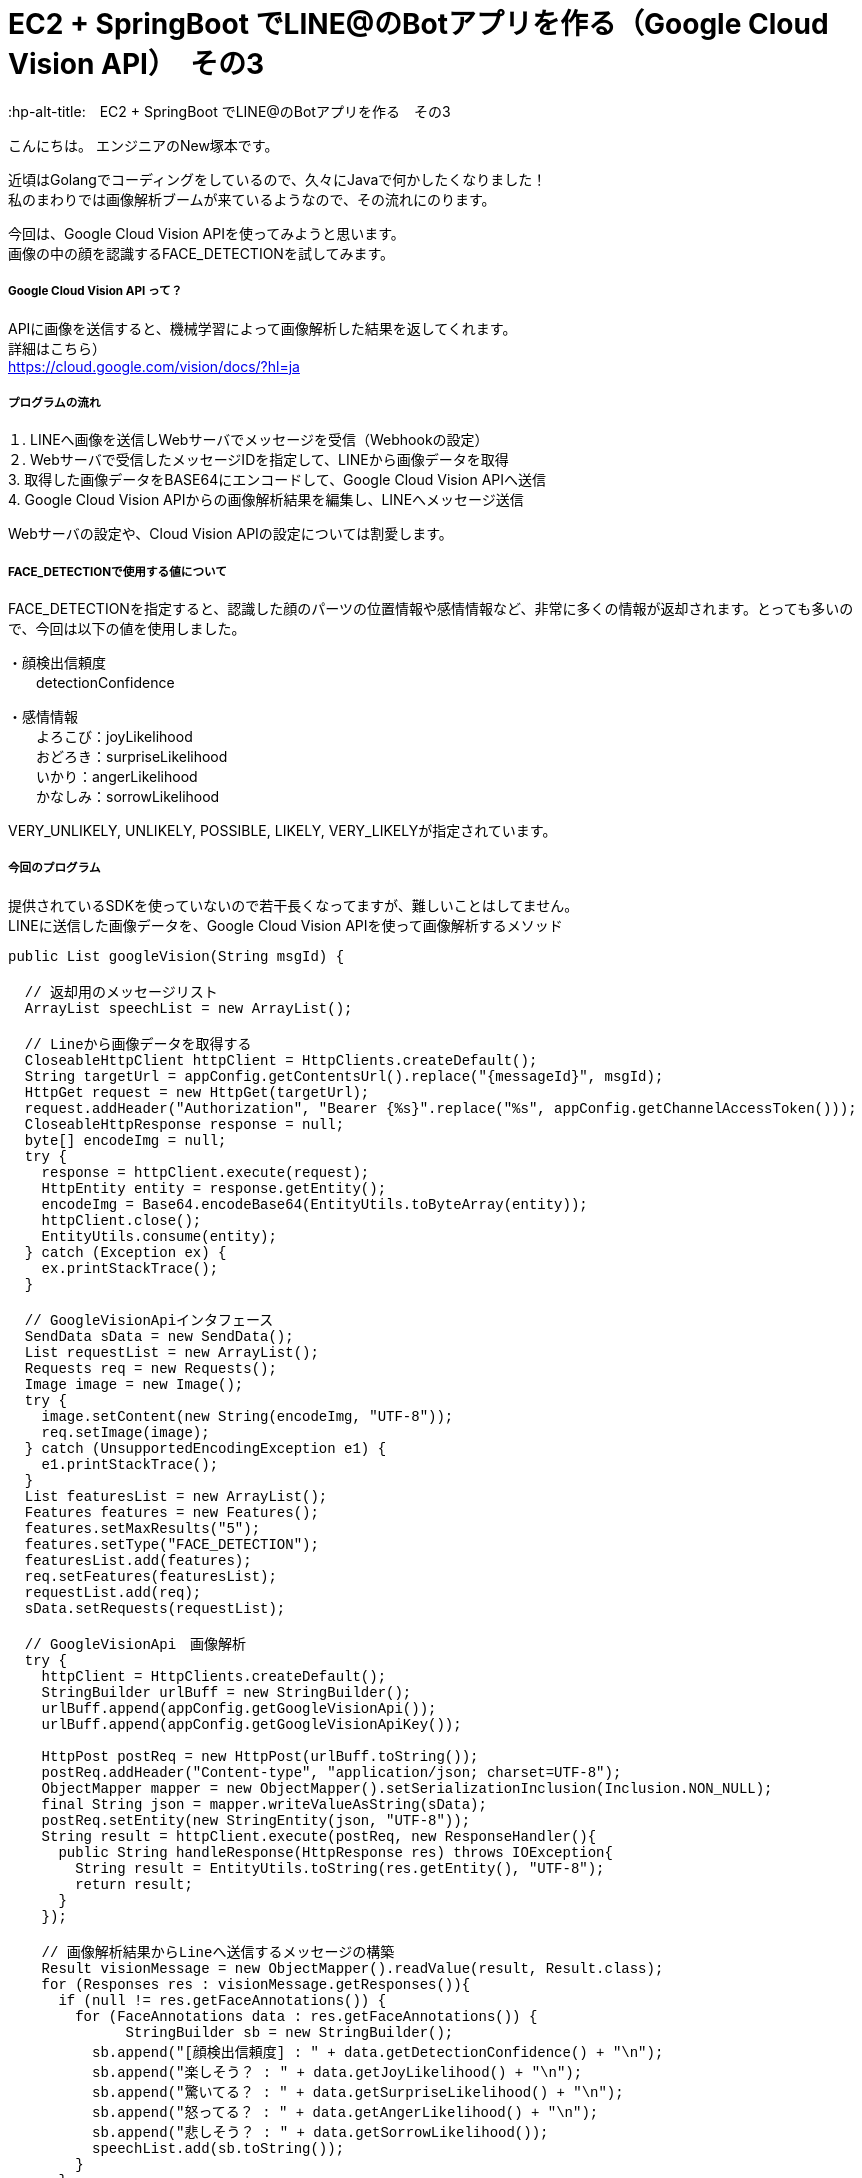 # EC2 + SpringBoot でLINE@のBotアプリを作る（Google Cloud Vision API）　その3
:hp-alt-title:　EC2 + SpringBoot でLINE@のBotアプリを作る　その3
:hp-tags: NewTsukamoto, EC2, SpringBoot, Java8

こんにちは。
エンジニアのNew塚本です。


近頃はGolangでコーディングをしているので、久々にJavaで何かしたくなりました！ +
私のまわりでは画像解析ブームが来ているようなので、その流れにのります。 +

今回は、Google Cloud Vision APIを使ってみようと思います。 +
画像の中の顔を認識するFACE_DETECTIONを試してみます。



===== Google Cloud Vision API って？
APIに画像を送信すると、機械学習によって画像解析した結果を返してくれます。 +
詳細はこちら） +
https://cloud.google.com/vision/docs/?hl=ja



===== プログラムの流れ

１. LINEへ画像を送信しWebサーバでメッセージを受信（Webhookの設定） + 
２. Webサーバで受信したメッセージIDを指定して、LINEから画像データを取得 +
3. 取得した画像データをBASE64にエンコードして、Google Cloud Vision APIへ送信 +
4. Google Cloud Vision APIからの画像解析結果を編集し、LINEへメッセージ送信 +

Webサーバの設定や、Cloud Vision APIの設定については割愛します。



===== FACE_DETECTIONで使用する値について
FACE_DETECTIONを指定すると、認識した顔のパーツの位置情報や感情情報など、非常に多くの情報が返却されます。とっても多いので、今回は以下の値を使用しました。

・顔検出信頼度 +
　　detectionConfidence

・感情情報 +
　　よろこび：joyLikelihood +
　　おどろき：surpriseLikelihood +
　　いかり：angerLikelihood +
　　かなしみ：sorrowLikelihood +

VERY_UNLIKELY, UNLIKELY, POSSIBLE, LIKELY, VERY_LIKELYが指定されています。


===== 今回のプログラム +
提供されているSDKを使っていないので若干長くなってますが、難しいことはしてません。 +
LINEに送信した画像データを、Google Cloud Vision APIを使って画像解析するメソッド
++++
<pre style="font-family: Menlo, Courier">
public List<String> googleVision(String msgId) {

  // 返却用のメッセージリスト
  ArrayList<String> speechList = new ArrayList<String>();
  
  // Lineから画像データを取得する
  CloseableHttpClient httpClient = HttpClients.createDefault();
  String targetUrl = appConfig.getContentsUrl().replace("{messageId}", msgId);			
  HttpGet request = new HttpGet(targetUrl);
  request.addHeader("Authorization", "Bearer {%s}".replace("%s", appConfig.getChannelAccessToken()));
  CloseableHttpResponse response = null;
  byte[] encodeImg = null;
  try {
    response = httpClient.execute(request);
    HttpEntity entity = response.getEntity();
    encodeImg = Base64.encodeBase64(EntityUtils.toByteArray(entity));				
    httpClient.close();
    EntityUtils.consume(entity);
  } catch (Exception ex) {
    ex.printStackTrace();
  }

  // GoogleVisionApiインタフェース
  SendData sData = new SendData();
  List<Requests> requestList = new ArrayList<Requests>();
  Requests req = new Requests();
  Image image = new Image();
  try {
    image.setContent(new String(encodeImg, "UTF-8"));
    req.setImage(image);
  } catch (UnsupportedEncodingException e1) {
    e1.printStackTrace();
  }		
  List<Features> featuresList = new ArrayList<Features>();		
  Features features = new Features();
  features.setMaxResults("5");
  features.setType("FACE_DETECTION");
  featuresList.add(features);
  req.setFeatures(featuresList);
  requestList.add(req);
  sData.setRequests(requestList);

  // GoogleVisionApi　画像解析
  try {
    httpClient = HttpClients.createDefault();		
    StringBuilder urlBuff = new StringBuilder();
    urlBuff.append(appConfig.getGoogleVisionApi());
    urlBuff.append(appConfig.getGoogleVisionApiKey());

    HttpPost postReq = new HttpPost(urlBuff.toString());
    postReq.addHeader("Content-type", "application/json; charset=UTF-8");
    ObjectMapper mapper = new ObjectMapper().setSerializationInclusion(Inclusion.NON_NULL);		
    final String json = mapper.writeValueAsString(sData);
    postReq.setEntity(new StringEntity(json, "UTF-8"));
    String result = httpClient.execute(postReq, new ResponseHandler<String>(){
      public String handleResponse(HttpResponse res) throws IOException{
        String result = EntityUtils.toString(res.getEntity(), "UTF-8");
        return result;
      }
    });

    // 画像解析結果からLineへ送信するメッセージの構築
    Result visionMessage = new ObjectMapper().readValue(result, Result.class);
    for (Responses res : visionMessage.getResponses()){
      if (null != res.getFaceAnnotations()) {
        for (FaceAnnotations data : res.getFaceAnnotations()) {
              StringBuilder sb = new StringBuilder();
          sb.append("[顔検出信頼度] : " + data.getDetectionConfidence() + "\n");
          sb.append("楽しそう？ : " + data.getJoyLikelihood() + "\n");
          sb.append("驚いてる？ : " + data.getSurpriseLikelihood() + "\n");
          sb.append("怒ってる？ : " + data.getAngerLikelihood() + "\n");
          sb.append("悲しそう？ : " + data.getSorrowLikelihood());
          speechList.add(sb.toString());
        }
      }
    }
    return speechList;
  } catch (Exception e) {
    e.printStackTrace();
    throw new RuntimeException(e);
  } 
}
</pre>
++++

===== 実験

プログラムは下に載せてありませす。 +
では、早速動かしてみましょう。今回も弊社フリー素材のKTNさんにご協力頂きました。 +
ありがとうございます！

まずは、「よろこび」から。 +

image::https://raw.githubusercontent.com/innovation-jp/innovation-jp.github.io/master/images/tsukamoto/1_yorokobi.png[]


楽しそう？のところがVERY_LIKELYになってますねー + 
その他は、VERY_UNLIKELYなので、VisionAPIは画像からKTNさんの感情を”よろこんでそう”と判定したようです。
いい笑顔ですねー。 +

次は、「おどろき」を表現してもらいます。 + 

image::https://raw.githubusercontent.com/innovation-jp/innovation-jp.github.io/master/images/tsukamoto/1_odoroki.png[]

楽しそう？のところがVERY_LIKELYになってますねー + 
・・・次！ +
「いかり」はどうでしょう。 +

image::https://raw.githubusercontent.com/innovation-jp/innovation-jp.github.io/master/images/tsukamoto/1_ikari_1.png[]
・・・次！ +

「かなしみ」です。 +

image::https://raw.githubusercontent.com/innovation-jp/innovation-jp.github.io/master/images/tsukamoto/1_kanashimi_1.png[]

・・・。

表現変えてチャレンジ！ +

image::https://raw.githubusercontent.com/innovation-jp/innovation-jp.github.io/master/images/tsukamoto/1_kanashimi_2.png[]

顔認識なのに顔写ってないから、そりゃそうなりますよね。 +
ごめんなさい。KTNさん。

最後に弊社のPepper君はどうでしょうか？

image::https://raw.githubusercontent.com/innovation-jp/innovation-jp.github.io/master/images/tsukamoto/1_pepper.png[]


正解！



===== 感想
画像解析から感情を判定するのは凄いですね。今回はその画像を作るのが悪かったようです。

おわり
